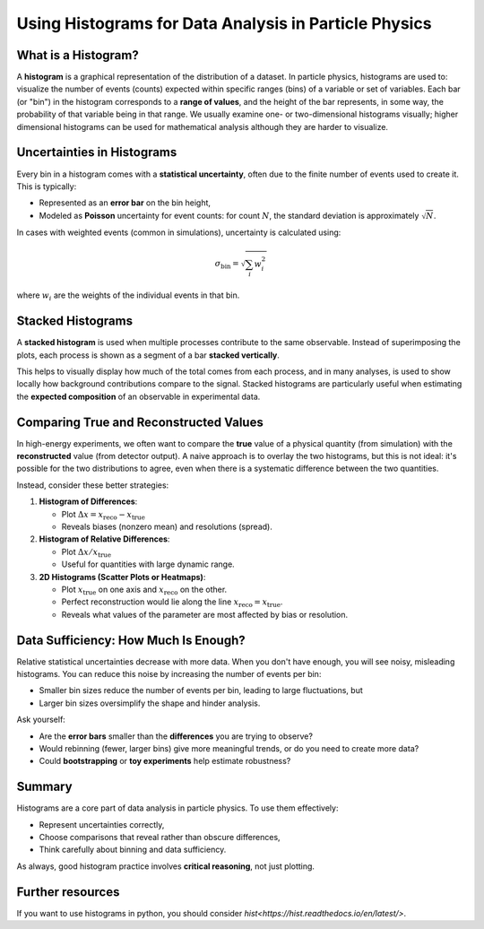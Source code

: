 Using Histograms for Data Analysis in Particle Physics
=========================================================

What is a Histogram?
--------------------

A **histogram** is a graphical representation of the distribution of a dataset. In particle physics, histograms are used to:
visualize the number of events (counts) expected within specific ranges (bins) of a variable or set of variables.
Each bar (or "bin") in the histogram corresponds to a **range of values**, and the height of the bar represents, in some way, the probability of that variable being in that range.
We usually examine one- or two-dimensional histograms visually; higher dimensional histograms can be used for mathematical analysis although they are harder to visualize.


Uncertainties in Histograms
---------------------------

Every bin in a histogram comes with a **statistical uncertainty**, often due to the finite number of events used to create it. This is typically:

- Represented as an **error bar** on the bin height,
- Modeled as **Poisson** uncertainty for event counts: for count :math:`N`, the standard deviation is approximately :math:`\sqrt{N}`.

In cases with weighted events (common in simulations), uncertainty is calculated using:

.. math::

   \sigma_{\text{bin}} = \sqrt{\sum_i w_i^2}

where :math:`w_i` are the weights of the individual events in that bin.

Stacked Histograms
------------------

A **stacked histogram** is used when multiple processes contribute to the same observable. Instead of superimposing the plots, each process is shown as a segment of a bar **stacked vertically**.

This helps to visually display how much of the total comes from each process, and in many analyses, is used to show locally how background contributions compare to the signal.
Stacked histograms are particularly useful when estimating the **expected composition** of an observable in experimental data.

Comparing True and Reconstructed Values
---------------------------------------

In high-energy experiments, we often want to compare the **true** value of a physical quantity (from simulation) with the **reconstructed** value (from detector output). A naive approach is to overlay the two histograms, but this is not ideal:
it's possible for the two distributions to agree, even when there is a systematic difference between the two quantities.  

Instead, consider these better strategies:

1. **Histogram of Differences**:

   - Plot :math:`\Delta x = x_{\text{reco}} - x_{\text{true}}`
   - Reveals biases (nonzero mean) and resolutions (spread).

2. **Histogram of Relative Differences**:

   - Plot :math:`\Delta x / x_{\text{true}}`
   - Useful for quantities with large dynamic range.

3. **2D Histograms (Scatter Plots or Heatmaps)**:

   - Plot :math:`x_{\text{true}}` on one axis and :math:`x_{\text{reco}}` on the other.
   - Perfect reconstruction would lie along the line :math:`x_{\text{reco}} = x_{\text{true}}`.
   - Reveals what values of the parameter are most affected by bias or resolution.


Data Sufficiency: How Much Is Enough?
-------------------------------------

Relative statistical uncertainties decrease with more data.  When you don't have enough, you will see noisy, misleading histograms. You can reduce this noise by increasing the number of events per bin:

- Smaller bin sizes reduce the number of events per bin, leading to large fluctuations, but
- Larger bin sizes oversimplify the shape and hinder analysis.

Ask yourself:

- Are the **error bars** smaller than the **differences** you are trying to observe?
- Would rebinning (fewer, larger bins) give more meaningful trends, or do you need to create more data?
- Could **bootstrapping** or **toy experiments** help estimate robustness?

Summary
-------

Histograms are a core part of data analysis in particle physics. To use them effectively:

- Represent uncertainties correctly,
- Choose comparisons that reveal rather than obscure differences,
- Think carefully about binning and data sufficiency.

As always, good histogram practice involves **critical reasoning**, not just plotting.


Further resources
-----------------

If you want to use histograms in python, you should consider `hist<https://hist.readthedocs.io/en/latest/>`.


